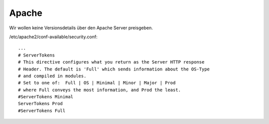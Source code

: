 .. _apache:

Apache
======

Wir wollen keine Versionsdetails über den Apache Server preisgeben.

/etc/apache2/conf-available/security.conf::

    ...
    # ServerTokens
    # This directive configures what you return as the Server HTTP response
    # Header. The default is 'Full' which sends information about the OS-Type
    # and compiled in modules.
    # Set to one of:  Full | OS | Minimal | Minor | Major | Prod
    # where Full conveys the most information, and Prod the least.
    #ServerTokens Minimal
    ServerTokens Prod
    #ServerTokens Full
